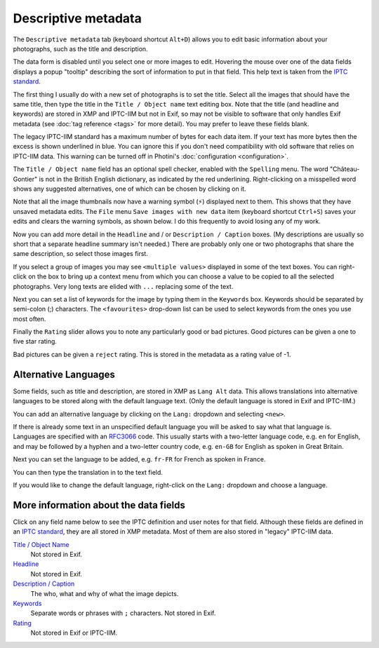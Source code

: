 .. This is part of the Photini documentation.
   Copyright (C)  2012-22  Jim Easterbrook.
   See the file ../DOC_LICENSE.txt for copying condidions.

Descriptive metadata
====================

The ``Descriptive metadata`` tab (keyboard shortcut ``Alt+D``) allows you to edit basic information about your photographs, such as the title and description.

The data form is disabled until you select one or more images to edit.
Hovering the mouse over one of the data fields displays a popup "tooltip" describing the sort of information to put in that field.
This help text is taken from the `IPTC standard`_.

.. image:: ../images/screenshot_020.png

The first thing I usually do with a new set of photographs is to set the title.
Select all the images that should have the same title, then type the title in the ``Title / Object name`` text editing box.
Note that the title (and headline and keywords) are stored in XMP and IPTC-IIM but not in Exif, so may not be visible to software that only handles Exif metadata (see :doc:`tag reference <tags>` for more detail).
You may prefer to leave these fields blank.

The legacy IPTC-IIM standard has a maximum number of bytes for each data item.
If your text has more bytes then the excess is shown underlined in blue.
You can ignore this if you don't need compatibility with old software that relies on IPTC-IIM data.
This warning can be turned off in Photini's :doc:`configuration <configuration>`.

.. image:: ../images/screenshot_021.png

The ``Title / Object name`` field has an optional spell checker, enabled with the ``Spelling`` menu.
The word "Château-Gontier" is not in the British English dictionary, as indicated by the red underlining.
Right-clicking on a misspelled word shows any suggested alternatives, one of which can be chosen by clicking on it.

.. image:: ../images/screenshot_022.png

.. |hazard| unicode:: U+026A1

Note that all the image thumbnails now have a warning symbol (|hazard|) displayed next to them.
This shows that they have unsaved metadata edits.
The ``File`` menu ``Save images with new data`` item (keyboard shortcut ``Ctrl+S``) saves your edits and clears the warning symbols, as shown below.
I do this frequently to avoid losing any of my work.

.. image:: ../images/screenshot_023.png

Now you can add more detail in the ``Headline`` and / or ``Description / Caption`` boxes.
(My descriptions are usually so short that a separate headline summary isn't needed.)
There are probably only one or two photographs that share the same description, so select those images first.

.. image:: ../images/screenshot_024.png

If you select a group of images you may see ``<multiple values>`` displayed in some of the text boxes.
You can right-click on the box to bring up a context menu from which you can choose a value to be copied to all the selected photographs.
Very long texts are elided with ``...`` replacing some of the text.

.. image:: ../images/screenshot_025.png

Next you can set a list of keywords for the image by typing them in the ``Keywords`` box.
Keywords should be separated by semi-colon (;) characters.
The ``<favourites>`` drop-down list can be used to select keywords from the ones you use most often.

.. image:: ../images/screenshot_026.png

Finally the ``Rating`` slider allows you to note any particularly good or bad pictures.
Good pictures can be given a one to five star rating.

.. image:: ../images/screenshot_027.png

Bad pictures can be given a ``reject`` rating.
This is stored in the metadata as a rating value of -1.

.. image:: ../images/screenshot_028.png

.. _alternative-languages:

Alternative Languages
---------------------

Some fields, such as title and description, are stored in XMP as ``Lang Alt`` data.
This allows translations into alternative languages to be stored along with the default language text.
(Only the default language is stored in Exif and IPTC-IIM.)

You can add an alternative language by clicking on the ``Lang:`` dropdown and selecting ``<new>``.

.. image:: ../images/screenshot_029.png

If there is already some text in an unspecified default language you will be asked to say what that language is.
Languages are specified with an RFC3066_ code.
This usually starts with a two-letter language code, e.g. ``en`` for English, and may be followed by a hyphen and a two-letter country code, e.g. ``en-GB`` for English as spoken in Great Britain.

.. image:: ../images/screenshot_030.png

Next you can set the language to be added, e.g. ``fr-FR`` for French as spoken in France.

.. image:: ../images/screenshot_031.png

You can then type the translation in to the text field.

.. image:: ../images/screenshot_032.png

If you would like to change the default language, right-click on the ``Lang:`` dropdown and choose a language.

.. image:: ../images/screenshot_033.png

More information about the data fields
--------------------------------------

Click on any field name below to see the IPTC definition and user notes for that field.
Although these fields are defined in an `IPTC standard`_, they are all stored in XMP metadata.
Most of them are also stored in "legacy" IPTC-IIM data.

`Title / Object Name <http://www.iptc.org/std/photometadata/specification/IPTC-PhotoMetadata#title>`_
  Not stored in Exif.
`Headline <http://www.iptc.org/std/photometadata/specification/IPTC-PhotoMetadata#headline>`_
  Not stored in Exif.
`Description / Caption <http://www.iptc.org/std/photometadata/specification/IPTC-PhotoMetadata#description>`_
  The who, what and why of what the image depicts.
`Keywords <http://www.iptc.org/std/photometadata/specification/IPTC-PhotoMetadata#keywords>`_
  Separate words or phrases with ``;`` characters. Not stored in Exif.
`Rating <http://www.iptc.org/std/photometadata/specification/IPTC-PhotoMetadata#image-rating>`_
  Not stored in Exif or IPTC-IIM.


.. _IPTC standard:
    http://www.iptc.org/std/photometadata/specification/IPTC-PhotoMetadata
.. _RFC3066: https://www.ietf.org/rfc/rfc3066.txt
